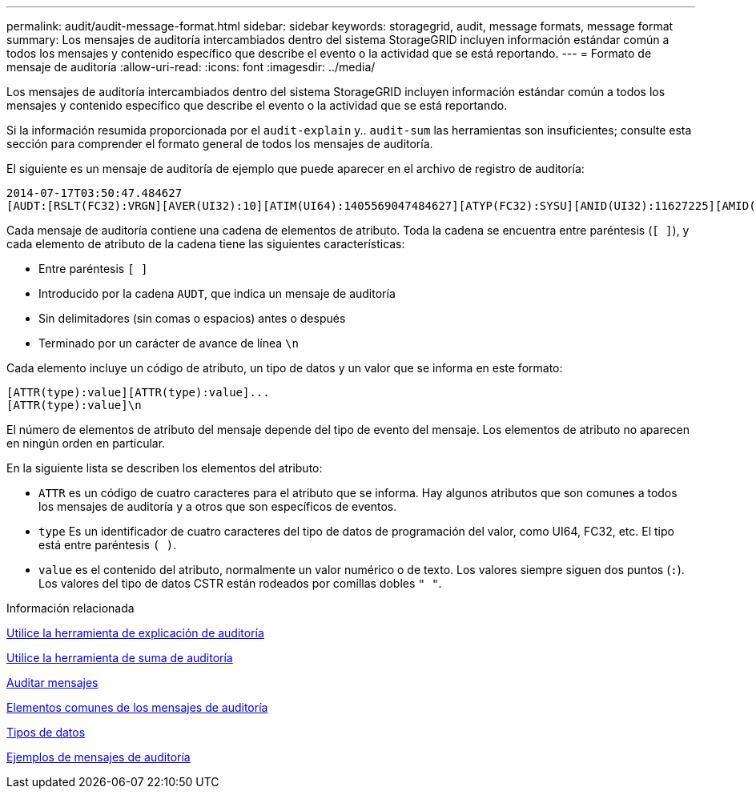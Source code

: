---
permalink: audit/audit-message-format.html 
sidebar: sidebar 
keywords: storagegrid, audit, message formats, message format 
summary: Los mensajes de auditoría intercambiados dentro del sistema StorageGRID incluyen información estándar común a todos los mensajes y contenido específico que describe el evento o la actividad que se está reportando. 
---
= Formato de mensaje de auditoría
:allow-uri-read: 
:icons: font
:imagesdir: ../media/


[role="lead"]
Los mensajes de auditoría intercambiados dentro del sistema StorageGRID incluyen información estándar común a todos los mensajes y contenido específico que describe el evento o la actividad que se está reportando.

Si la información resumida proporcionada por el `audit-explain` y.. `audit-sum` las herramientas son insuficientes; consulte esta sección para comprender el formato general de todos los mensajes de auditoría.

El siguiente es un mensaje de auditoría de ejemplo que puede aparecer en el archivo de registro de auditoría:

[listing]
----
2014-07-17T03:50:47.484627
[AUDT:[RSLT(FC32):VRGN][AVER(UI32):10][ATIM(UI64):1405569047484627][ATYP(FC32):SYSU][ANID(UI32):11627225][AMID(FC32):ARNI][ATID(UI64):9445736326500603516]]
----
Cada mensaje de auditoría contiene una cadena de elementos de atributo. Toda la cadena se encuentra entre paréntesis (`[ ]`), y cada elemento de atributo de la cadena tiene las siguientes características:

* Entre paréntesis `[ ]`
* Introducido por la cadena `AUDT`, que indica un mensaje de auditoría
* Sin delimitadores (sin comas o espacios) antes o después
* Terminado por un carácter de avance de línea `\n`


Cada elemento incluye un código de atributo, un tipo de datos y un valor que se informa en este formato:

[listing]
----
[ATTR(type):value][ATTR(type):value]...
[ATTR(type):value]\n
----
El número de elementos de atributo del mensaje depende del tipo de evento del mensaje. Los elementos de atributo no aparecen en ningún orden en particular.

En la siguiente lista se describen los elementos del atributo:

* `ATTR` es un código de cuatro caracteres para el atributo que se informa. Hay algunos atributos que son comunes a todos los mensajes de auditoría y a otros que son específicos de eventos.
* `type` Es un identificador de cuatro caracteres del tipo de datos de programación del valor, como UI64, FC32, etc. El tipo está entre paréntesis `( )`.
* `value` es el contenido del atributo, normalmente un valor numérico o de texto. Los valores siempre siguen dos puntos (`:`). Los valores del tipo de datos CSTR están rodeados por comillas dobles `" "`.


.Información relacionada
xref:using-audit-explain-tool.adoc[Utilice la herramienta de explicación de auditoría]

xref:using-audit-sum-tool.adoc[Utilice la herramienta de suma de auditoría]

xref:audit-messages-main.adoc[Auditar mensajes]

xref:common-elements-in-audit-messages.adoc[Elementos comunes de los mensajes de auditoría]

xref:data-types.adoc[Tipos de datos]

xref:audit-message-examples.adoc[Ejemplos de mensajes de auditoría]
